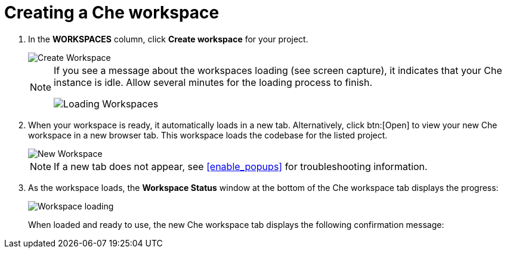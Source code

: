 [id="creating_che_workspace-{context}"]
= Creating a Che workspace

// for hello-world
ifeval::["{context}" == "hello-world"]
Create a new <<about_workspaces,Che workspace>> for your project:

. Click *Create* from the top of the {osio} page. The default view for this tab is *Codebases*
endif::[]

// for spring-boot
ifeval::["{context}" == "spring-boot"]
Return to the *Codebases* view in your {osio} browser tab to create a new workspace.
endif::[]

// for importing-existing-project
ifeval::["{context}" == "importing-existing-project"]
Create a new <<about_workspaces,Che workspace>> for your project:

. Click *Create* from the top of the {osio} page. The default view for this tab is *Codebases*
endif::[]
// end of conditions
. In the *WORKSPACES* column, click *Create workspace* for your project.
+
image::create_workspace.png[Create Workspace]
+
[NOTE]
====
If you see a message about the workspaces loading (see screen capture), it indicates that your Che instance is idle. Allow several minutes for the loading process to finish.

image::loading_workspaces.png[Loading Workspaces]
====

. When your workspace is ready, it automatically loads in a new tab. Alternatively, click btn:[Open] to view your new Che workspace in a new browser tab. This workspace loads the codebase for the listed project.
+
image::new_ws.png[New Workspace]
+
NOTE: If a new tab does not appear, see <<enable_popups>> for troubleshooting information.
+
. As the workspace loads, the *Workspace Status* window at the bottom of the Che workspace tab displays the progress:
+
image::workspace_loading.png[Workspace loading]
//image::che_terminal.png[Workspace Terminal]
+
When loaded and ready to use, the new Che workspace tab displays the following confirmation message:

//image::{context}_workspace_running.png[Workspace Running success message]
// delete below image for import and then uncomment top
// old image::{context}_loaded_codebase.png[Your GitHub Project in Che]
